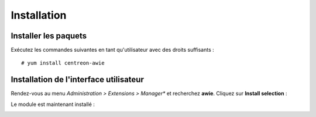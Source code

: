 ############
Installation
############

Installer les paquets
=====================

Exécutez les commandes suivantes en tant qu'utilisateur avec des droits
suffisants : ::

    # yum install centreon-awie
                
Installation de l'interface utilisateur
=======================================

Rendez-vous au menu *Administration > Extensions > Manager** et recherchez
**awie**. Cliquez sur **Install selection** :

.. image:: _static/images/install_01.png
   :align: center

Le module est maintenant installé :

.. image:: _static/images/install_02.png
   :align: center
